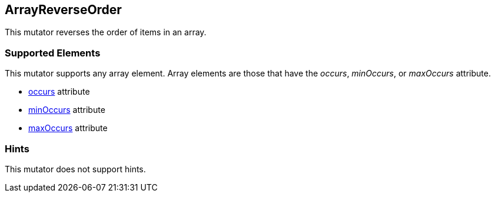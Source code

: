 <<<
[[Mutators_ArrayReverseOrderMutator]]
== ArrayReverseOrder

This mutator reverses the order of items in an array.

=== Supported Elements

This mutator supports any array element. Array elements are those that have the _occurs_, _minOccurs_, or _maxOccurs_ attribute.

 * xref:occurs[occurs] attribute
 * xref:minOccurs[minOccurs] attribute
 * xref:maxOccurs[maxOccurs] attribute

=== Hints

This mutator does not support hints.
